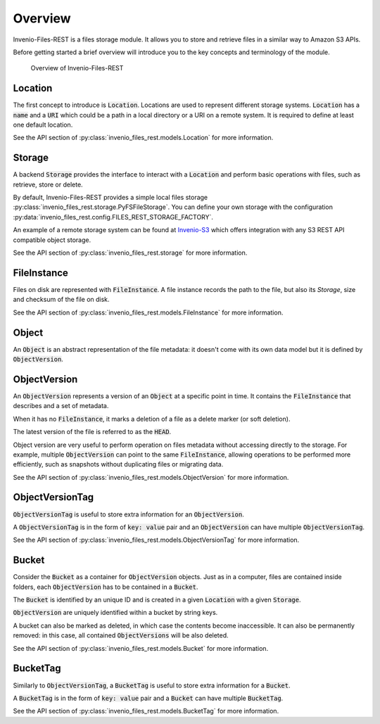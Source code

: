..
    This file is part of Invenio.
    Copyright (C) 2015-2019 CERN.

    Invenio is free software; you can redistribute it and/or modify it
    under the terms of the MIT License; see LICENSE file for more details.


Overview
========
Invenio-Files-REST is a files storage module. It allows you to store and
retrieve files in a similar way to Amazon S3 APIs.

Before getting started a brief overview will introduce you to the key concepts
and terminology of the module.


.. figure:: static/InvenioFilesREST.png
    :alt: Overview of InvenioFilesREST

    Overview of Invenio-Files-REST


Location
--------
The first concept to introduce is :code:`Location`. Locations are used to
represent different storage systems. :code:`Location` has a :code:`name` and a
:code:`URI` which could be a path in a local directory or a URI on a remote
system. It is required to define at least one default location.

See the API section of :py:class:`invenio_files_rest.models.Location` for more
information.


Storage
-------
A backend :code:`Storage` provides the interface to interact with a
:code:`Location` and perform basic operations with files, such as retrieve,
store or delete.

By default, Invenio-Files-REST provides a simple local files storage
:py:class:`invenio_files_rest.storage.PyFSFileStorage`. You can define
your own storage with the configuration :py:data:`invenio_files_rest.config.FILES_REST_STORAGE_FACTORY`.

An example of a remote storage system can be found at
`Invenio-S3 <https://invenio-s3.readthedocs.io/>`_ which offers integration
with any S3 REST API compatible object storage.

See the API section of :py:class:`invenio_files_rest.storage` for more
information.


FileInstance
------------
Files on disk are represented with :code:`FileInstance`. A file instance
records the path to the file, but also its `Storage`, size and checksum of the
file on disk.

See the API section of :py:class:`invenio_files_rest.models.FileInstance` for
more information.


Object
------
An :code:`Object` is an abstract representation of the file metadata: it
doesn't come with its own data model but it is defined by
:code:`ObjectVersion`.


ObjectVersion
-------------
An :code:`ObjectVersion` represents a version of an :code:`Object` at a
specific point in time. It contains the :code:`FileInstance` that describes and
a set of metadata.

When it has no :code:`FileInstance`, it marks a deletion of a file as a delete
marker (or soft deletion).

The latest version of the file is referred to as the :code:`HEAD`.

Object version are very useful to perform operation on files metadata without
accessing directly to the storage. For example, multiple :code:`ObjectVersion`
can point to the same :code:`FileInstance`, allowing operations to be
performed more efficiently, such as snapshots without duplicating files or
migrating data.

See the API section of :py:class:`invenio_files_rest.models.ObjectVersion` for
more information.


ObjectVersionTag
----------------

:code:`ObjectVersionTag` is useful to store extra information for an
:code:`ObjectVersion`.

A :code:`ObjectVersionTag` is in the form of :code:`key: value` pair and an
:code:`ObjectVersion` can have multiple :code:`ObjectVersionTag`.

See the API section of
:py:class:`invenio_files_rest.models.ObjectVersionTag` for more information.


Bucket
------
Consider the :code:`Bucket` as a container for :code:`ObjectVersion` objects.
Just as in a computer, files are contained inside folders, each
:code:`ObjectVersion` has to be contained in a :code:`Bucket`.

The :code:`Bucket` is identified by an unique ID and is created in a
given :code:`Location` with a given :code:`Storage`.

:code:`ObjectVersion` are uniquely identified within a bucket by string keys.

.. .note::

    :code:`Objects` inside a :code:`Bucket` do not necessarily have the same
    :code:`Location` or :code:`Storage` class as the :code:`Bucket`.

A bucket can also be marked as deleted, in which case the contents become
inaccessible. It can also be permanently removed: in this case, all contained :code:`ObjectVersions` will be also deleted.

See the API section of :py:class:`invenio_files_rest.models.Bucket` for more
information.


BucketTag
---------
Similarly to :code:`ObjectVersionTag`, a :code:`BucketTag` is useful to store
extra information for a :code:`Bucket`.

A :code:`BucketTag` is in the form of :code:`key: value` pair and a
:code:`Bucket` can have multiple :code:`BucketTag`.

See the API section of :py:class:`invenio_files_rest.models.BucketTag` for
more information.
